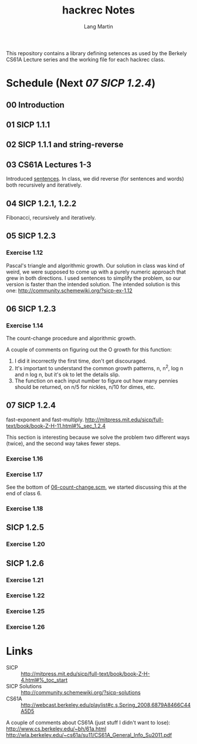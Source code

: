 #+TITLE:     hackrec Notes
#+AUTHOR:    Lang Martin
#+EMAIL:     lang.martin@gmail.com
#+OPTIONS:   H:3 num:nil toc:t \n:nil @:t ::t |:t ^:t -:t f:t *:t <:t
#+COLUMNS:   %20ITEM(Class) %12SCHEDULED(Date)

This repository contains a library defining setences as used by the
Berkely CS61A Lecture series and the working file for each hackrec
class.

* Schedule (Next [[07 SICP 1.2.4]])
** 00 Introduction
   SCHEDULED: <2011-11-07 Mon>

** 01 SICP 1.1.1
   SCHEDULED: <2011-11-14 Mon>

** 02 SICP 1.1.1 and string-reverse
   SCHEDULED: <2011-11-21 Mon>

** 03 CS61A Lectures 1-3
   SCHEDULED: <2011-12-05 Mon>
   Introduced [[file:sentences.scm][sentences]].
   In class, we did reverse (for sentences and words) both recursively
   and iteratively.

** 04 SICP 1.2.1, 1.2.2
   SCHEDULED: <2011-12-12 Mon>
   Fibonacci, recursively and iteratively.

** 05 SICP 1.2.3
   SCHEDULED: <2011-12-19 Mon>

*** Exercise 1.12
    Pascal's triangle and algorithmic growth. Our solution in class
    was kind of weird, we were supposed to come up with a purely
    numeric approach that grew in both directions. I used sentences to
    simplify the problem, so our version is faster than the intended
    solution. The intended solution is this one:
    http://community.schemewiki.org/?sicp-ex-1.12

** 06 SICP 1.2.3
   SCHEDULED: <2011-12-27 Tue>

*** Exercise 1.14
    The count-change procedure and algorithmic growth.

    A couple of comments on figuring out the O growth for this
    function:

    1) I did it incorrectly the first time, don't get discouraged.
    2) It's important to understand the common growth patterns, n,
       n^2, log n and n log n, but it's ok to let the details slip.
    3) The function on each input number to figure out how many
       pennies should be returned, on n/5 for nickles, n/10 for dimes,
       etc.

** 07 SICP 1.2.4
   SCHEDULED: <2012-01-02 Mon>
   fast-exponent and fast-multiply.
   http://mitpress.mit.edu/sicp/full-text/book/book-Z-H-11.html#%_sec_1.2.4

   This section is interesting because we solve the problem two
   different ways (twice), and the second way takes fewer steps.

*** Exercise 1.16

*** Exercise 1.17
    See the bottom of [[file:06-count-change.scm][06-count-change.scm]], we started discussing this
    at the end of class 6.

*** Exercise 1.18

** SICP 1.2.5
*** Exercise 1.20

** SICP 1.2.6
*** Exercise 1.21
*** Exercise 1.22
*** Exercise 1.25
*** Exercise 1.26

* Links
  - SICP :: http://mitpress.mit.edu/sicp/full-text/book/book-Z-H-4.html#%_toc_start
  - SICP Solutions :: http://community.schemewiki.org/?sicp-solutions
  - CS61A :: http://webcast.berkeley.edu/playlist#c,s,Spring_2008,6879A8466C44A5D5

  A couple of comments about CS61A (just stuff I didn't want to lose):
  http://www.cs.berkeley.edu/~bh/61a.html
  http://wla.berkeley.edu/~cs61a/su11/CS61A_General_Info_Su2011.pdf

